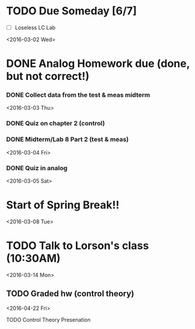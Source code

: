 # Schedule 

* TODO Due Someday [6/7]
    - [ ] Loseless LC Lab
       
<2016-03-02 Wed>
* DONE Analog Homework due (done, but not correct!)
*** DONE Collect data from the test & meas midterm 

<2016-03-03 Thu>
*** DONE Quiz on chapter 2 (control)
*** DONE Midterm/Lab 8 Part 2 (test & meas)

<2016-03-04 Fri>
*** DONE Quiz in analog

<2016-03-05 Sat>
* Start of Spring Break!!

<2016-03-08 Tue>
* TODO Talk to Lorson's class (10:30AM)

<2016-03-14 Mon>
** TODO Graded hw (control theory)

<2016-04-22 Fri>
**** TODO Control Theory Presenation
